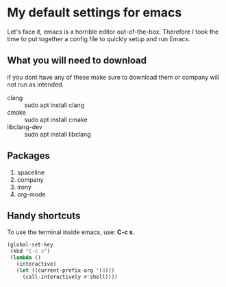 * My default settings for emacs
Let's face it, emacs is a horrible editor out-of-the-box. Therefore I took 
the time to put together a config file to quickly setup and run Emacs.

** What you will need to download
if you dont have any of these make sure to download them or company will
not run as intended.
- clang :: sudo apt install clang
- cmake :: sudo apt install cmake
- libclang-dev :: sudo apt install libclang 

** Packages
1. spaceline
2. company
3. irony
4. org-mode 

** Handy shortcuts
To use the terminal inside emacs, use: *C-c s*. 
#+BEGIN_SRC emacs-lisp
  (global-set-key
   (kbd "C-c s")
   (lambda ()
     (interactive)
     (let ((current-prefix-arg '(4)))
       (call-interactively #'shell))))
#+END_SRC
